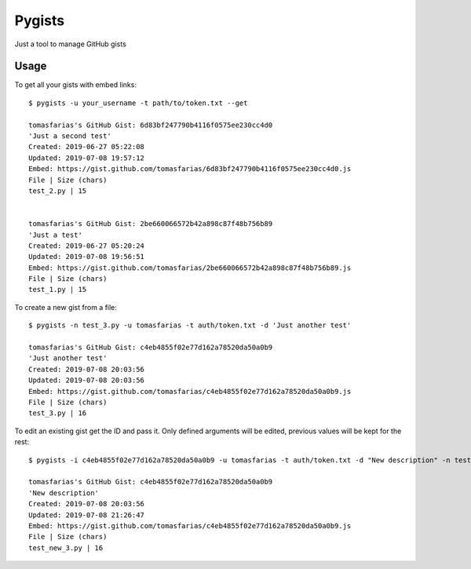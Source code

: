 =======
Pygists
=======

Just a tool to manage GitHub gists

Usage
-----

To get all your gists with embed links:

::

  $ pygists -u your_username -t path/to/token.txt --get

  tomasfarias's GitHub Gist: 6d83bf247790b4116f0575ee230cc4d0
  'Just a second test'
  Created: 2019-06-27 05:22:08
  Updated: 2019-07-08 19:57:12
  Embed: https://gist.github.com/tomasfarias/6d83bf247790b4116f0575ee230cc4d0.js
  File | Size (chars)
  test_2.py | 15


  tomasfarias's GitHub Gist: 2be660066572b42a898c87f48b756b89
  'Just a test'
  Created: 2019-06-27 05:20:24
  Updated: 2019-07-08 19:56:51
  Embed: https://gist.github.com/tomasfarias/2be660066572b42a898c87f48b756b89.js
  File | Size (chars)
  test_1.py | 15


To create a new gist from a file:

::

  $ pygists -n test_3.py -u tomasfarias -t auth/token.txt -d 'Just another test'

  tomasfarias's GitHub Gist: c4eb4855f02e77d162a78520da50a0b9
  'Just another test'
  Created: 2019-07-08 20:03:56
  Updated: 2019-07-08 20:03:56
  Embed: https://gist.github.com/tomasfarias/c4eb4855f02e77d162a78520da50a0b9.js
  File | Size (chars)
  test_3.py | 16


To edit an existing gist get the ID and pass it. Only defined arguments will be edited, previous values will be kept for the rest:

::

  $ pygists -i c4eb4855f02e77d162a78520da50a0b9 -u tomasfarias -t auth/token.txt -d "New description" -n test_new_3.py

  tomasfarias's GitHub Gist: c4eb4855f02e77d162a78520da50a0b9
  'New description'
  Created: 2019-07-08 20:03:56
  Updated: 2019-07-08 21:26:47
  Embed: https://gist.github.com/tomasfarias/c4eb4855f02e77d162a78520da50a0b9.js
  File | Size (chars)
  test_new_3.py | 16
